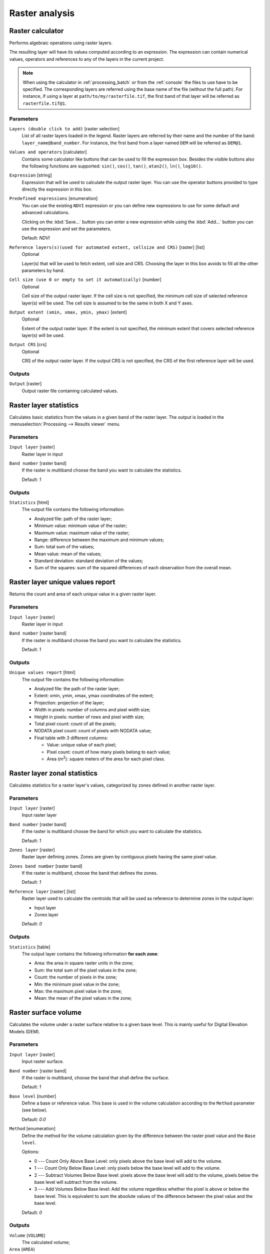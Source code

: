 Raster analysis
===============

.. only:: html

   .. contents::
      :local:
      :depth: 1

.. _qgisrastercalculator:

Raster calculator
-----------------
Performs algebraic operations using raster layers.

The resulting layer will have its values computed according to an expression.
The expression can contain numerical values, operators and references to any of
the layers in the current project.

.. note:: When using the calculator in :ref:`processing_batch` or from the
  :ref:`console` the files to use have to be specified. The corresponding layers
  are referred using the base name of the file (without the full path). For instance,
  if using a layer at ``path/to/my/rasterfile.tif``, the first band of that layer
  will be referred as ``rasterfile.tif@1``.

Parameters
..........

``Layers (double click to add)`` [raster selection]
  List of all raster layers loaded in the legend. Raster layers are referred by
  their name and the number of the band: ``layer_name@band_number``. For instance,
  the first band from a layer named ``DEM`` will be referred as ``DEM@1``.

``Values and operators`` [calculator]
  Contains some calculator like buttons that can be used to fill the expression
  box. Besides the visible buttons also the following functions are supported:
  ``sin()``, ``cos()``, ``tan()``, ``atan2()``, ``ln()``, ``log10()``.

``Expression`` [string]
  Expression that will be used to calculate the output raster layer. You can use
  the operator buttons provided to type directly the expression in this box.

``Predefined expressions`` [enumeration]
  You can use the existing ``NDVI`` expression or you can define new expressions
  to use for some default and advanced calculations.

  Clicking on the :kbd:`Save...` button you can enter a new expression while
  using the :kbd:`Add...` button you can use the expression and set the parameters.


  Default: *NDVI*

``Reference layers(s)(used for automated extent, cellsize and CRS)`` [raster] [list]
  Optional

  Layer(s) that will be used to fetch extent, cell size and CRS. Choosing the
  layer in this box avoids to fill all the other parameters by hand.

``Cell size (use 0 or empty to set it automatically)`` [number]
  Optional

  Cell size of the output raster layer. If the cell size is not specified, the
  minimum cell size of selected reference layer(s) will be used. The cell size is
  assumed to be the same in both X and Y axes.

``Output extent (xmin, xmax, ymin, ymax)`` [extent]
  Optional

  Extent of the output raster layer. If the extent is not specified, the minimum
  extent that covers selected reference layer(s) will be used.

``Output CRS`` [crs]
  Optional

  CRS of the output raster layer. If the output CRS is not specified, the CRS of
  the first reference layer will be used.

Outputs
.......

``Output`` [raster]
  Output raster file containing calculated values.


.. _qgisrasterlayerstatistics:

Raster layer statistics
-----------------------
Calculates basic statistics from the values in a given band of the raster layer.
The output is loaded in the :menuselection:`Processing --> Results viewer` menu.

Parameters
..........

``Input layer`` [raster]
  Raster layer in input

``Band number`` [raster band]
  If the raster is multiband choose the band you want to calculate the statistics.

  Default: *1*

Outputs
.......

``Statistics`` [html]
  The output file contains the following information:

  * Analyzed file: path of the raster layer;
  * Minimum value: minimum value of the raster;
  * Maximum value: maximum value of the raster;
  * Range: difference between the maximum and minimum values;
  * Sum: total sum of the values;
  * Mean value: mean of the values;
  * Standard deviation: standard deviation of the values;
  * Sum of the squares: sum of the squared differences of each observation from
    the overall mean.


.. _qgisrasterlayeruniquevaluesreport:

Raster layer unique values report
---------------------------------
Returns the count and area of each unique value in a given raster layer.

Parameters
..........

``Input layer`` [raster]
  Raster layer in input

``Band number`` [raster band]
  If the raster is multiband choose the band you want to calculate the statistics.

  Default: *1*

Outputs
.......

``Unique values report`` [html]
  The output file contains the following information:

  * Analyzed file: the path of the raster layer;
  * Extent: xmin, ymin, xmax, ymax coordinates of the extent;
  * Projection: projection of the layer;
  * Width in pixels: number of columns and pixel width size;
  * Height in pixels: number of rows and pixel width size;
  * Total pixel count: count of all the pixels;
  * NODATA pixel count: count of pixels with NODATA value;
  * Final table with 3 different columns:

    * Value: unique value of each pixel;
    * Pixel count: count of how many pixels belong to each value;
    * Area (m\ :sup:`2`): square meters of the area for each pixel class.


.. _qgisrasterlayerzonalstats:

Raster layer zonal statistics
-----------------------------
Calculates statistics for a raster layer's values, categorized by zones defined in 
another raster layer.

.. seealso:: :ref:`qgiszonalstatistics`

Parameters
..........
``Input layer`` [raster]
  Input raster layer

``Band number`` [raster band]
  If the raster is multiband choose the band for which you want to calculate the statistics.

  Default: *1*

``Zones layer`` [raster]
  Raster layer defining zones. Zones are given by contiguous pixels
  having the same pixel value.

``Zones band number`` [raster band]
  If the raster is multiband, choose the band that defines the zones.

  Default: *1*
  
``Reference layer`` [raster] [list]  
  Raster layer used to calculate the centroids that will be used as reference to
  determine zones in the output layer:

  * Input layer
  * Zones layer
  
  Default: *0*
  
Outputs
.......

``Statistics`` [table]
  The output layer contains the following information **for each zone**:

  * Area: the area in square raster units in the zone;
  * Sum: the total sum of the pixel values in the zone;
  * Count: the number of pixels in the zone;
  * Min: the minimum pixel value in the zone;
  * Max: the maximum pixel value in the zone;
  * Mean: the mean of the pixel values in the zone;


.. _qgisrastersurfacevolume:

Raster surface volume
---------------------
Calculates the volume under a raster surface relative to a given base
level. This is mainly useful for Digital Elevation Models (DEM).

Parameters
..........

``Input layer`` [raster]
  Input raster surface.

``Band number`` [raster band]
  If the raster is multiband, choose the band that shall define the
  surface.

  Default: *1*

``Base level`` [number]
  Define a base or reference value. This base is used in the volume
  calculation according to the ``Method`` parameter (see below). 
  
  Default: *0.0*
  
``Method`` [enumeration]
  Define the method for the volume calculation given by the difference
  between the raster pixel value and the ``Base level``. 
  
  Options:
  
  * 0 --- Count Only Above Base Level: only pixels above the base level
    will add to the volume.
  * 1 --- Count Only Below Base Level: only pixels below the base level
    will add to the volume.
  * 2 --- Subtract Volumes Below Base level: pixels above the base level
    will add to the volume, pixels below the base level will subtract
    from the volume.
  * 3 --- Add Volumes Below Base level: Add the volume regardless
    whether the pixel is above or below the base level.
    This is equivalent to sum the absolute values of the difference
    between the pixel value and the base level.
  
  Default: *0*
  
Outputs
.......

``Volume`` (``VOLUME``)
  The calculated volume;

``Area`` (``AREA``)
  The area in square map units;

``Pixel_count`` (``PIXEL_COUNT``)
  The total number of pixels that have been analyzed;

``Surface volume report`` (``OUTPUT_HTML_FILE``) [html]
  The output report (containing volume, area and pixel count) in HTML
  format.

``Surface volume table`` (``OUTPUT_TABLE``) [table]
  The output table (containing volume, area and pixel count).


.. _qgisreclassifybylayer:

Reclassify by layer
-------------------
Reclassifies a raster band by assigning new class values based on the
ranges specified in a vector table.

Parameters
..........

``Raster Layer`` [raster]
  Raster layer to reclassify.

``Band number`` [raster band]
  Band of the raster you want to recalculate values.

  Default: *1*

``Layer containing class breaks`` [vector: any]
  Vector layer containing the values to use for classification.

``Minimum class value field`` [tablefield: numeric]
  Field to extract the minimum value of the range of each class.

``Maximum class value field`` [tablefield: numeric]
  Field to extract the maximum value of the range of each class.

``Output value field`` [tablefield: numeric]
  Field to extract the new value to assign to the pixels that fall in the class,
  i.e. between the corresponding min and max values.

``Output no data value`` [number]
  Value to apply to no data values.

  Default: *-9999.0*

``Range boundaries`` [enumeration]
  Defines comparison rules to apply to values classification.

  Options:

  * 0 --- min < value <= max
  * 1 --- min <= value < max
  * 2 --- min <= value <= max
  * 3 --- min < value < max

  Default: *0*

``Use no data when no range matches`` [boolean]
  Applies the no data value to band values that do not fall in any class.
  If False, the original value is kept.

  Default: *False*

``Output data type`` [enumeration]
  Defines the format of the output raster file.

  Options:

  * 0 --- Byte
  * 1 --- Int16
  * 2 --- UInt16
  * 3 --- UInt32
  * 4 --- Int32
  * 5 --- Float32
  * 6 --- Float64
  * 7 --- CInt16
  * 8 --- CInt32
  * 9 --- CFloat32
  * 10 --- CFloat64

  Default: *5*

Outputs
.......

``Reclassified raster`` [raster]
  Raster layer in output with reclassified band values.


.. _qgisreclassifybytable:

Reclassify by table
-------------------
Reclassifies a raster band by assigning new class values based on the ranges
specified in a fixed table.

Parameters
..........

``Raster Layer`` [raster]
  Raster layer to reclassify.

``Band number`` [raster band]
  Band of the raster you want to recalculate values.

  Default: *1*

``Reclassification table`` [table]
  A 3-columns table to fill with the values to set the boundaries of each class
  (``Minimum`` and ``Maximum``) and the new ``Value`` to assign to the band
  values that fall in the class.

``Output no data value`` [number]
  Value to apply to no data values.

  Default: *-9999.0*

``Range boundaries`` [enumeration]
  Defines comparison rules to apply to values classification.

  Options:

  * 0 --- min < value <= max
  * 1 --- min <= value < max
  * 2 --- min <= value <= max
  * 3 --- min < value < max

  Default: *0*

``Use no data when no range matches`` [boolean]
  Applies the no data value to band values that do not fall in any class.
  If False, the original value is kept.

  Default: *False*

``Output data type`` [enumeration]
  Defines the format of the output raster file.

  Options:

  * 0 --- Byte
  * 1 --- Int16
  * 2 --- UInt16
  * 3 --- UInt32
  * 4 --- Int32
  * 5 --- Float32
  * 6 --- Float64
  * 7 --- CInt16
  * 8 --- CInt32
  * 9 --- CFloat32
  * 10 --- CFloat64

  Default: *5*

Outputs
.......

``Reclassified raster`` [raster]
  Raster layer in output with reclassified band values.


.. _qgisrastersampling:

Sample raster values
--------------------
Extracts raster values at the point locations. If the raster layer is multiband,
each band is sampled.

The attribute table of the resulting layer will have as many new columns as the
raster layer band count.

Parameters
..........

``Input Point Layer`` [vector: point]
  Point vector layer in input to use for the sampling.

``Raster Layer to sample`` [raster]
  Raster layer with corresponding band(s) to sample at given point locations.

``Output column prefix`` [string]
  Prefix for the column(s) name.

  Default: ``rvalue``

Outputs
.......

``Sampled Points`` [vector: point]
  Layer in output with additional column(s) of sampled raster values.


.. _qgiszonalhistogram:

Zonal histogram
---------------
Appends fields representing counts of each unique value from a raster layer contained
within polygon features.

The output layer attribute table will have as many fields as the unique values
of the raster layer that intersects the polygon(s).

.. figure:: img/raster_histogram.png
  :align: center

  Raster layer histogram example


Parameters
..........

``Raster layer`` [raster]
  Raster layer in input.

``Band number`` [raster band]
  If the raster is multiband, choose the band you want to calculate the statistics.

``Vector layer containing the zones`` [vector: polygon]
  Overlaying vector layer where unique raster values will be appended.

``Output column prefix`` [string]
  Optional

  Prefix string for output columns.

Outputs
.......

``Output zones`` [vector: polygon]
  Output polygon vector layer with unique count of raster values.

.. _qgiszonalstatistics:

Zonal statistics
----------------
Calculates statistics of a raster layer for each feature of an overlapping polygon
vector layer.

.. warning:: No new output file will be created. The algorithm adds new columns
  to the source vector layer.

Parameters
..........

``Raster layer`` [raster]
  Raster layer in input.

``Band number`` [raster band]
  If the raster is multiband choose the band you want to calculate the statistics.

  Default: *1*

``Vector layer containing zones`` [vector: polygon]
  Polygon vector layer.

``Output column prefix`` [string]
  Prefix string for output columns.

  Default: ``_``

``Statistics to calculate`` [enumeration] [list]
  List of statistical operator for the output. The available operators are:

  * Count
  * Sum
  * Mean
  * Median
  * St. dev.
  * Min
  * Max
  * Range
  * Minority
  * Majority (mode)
  * Variety
  * Variance
  * All
